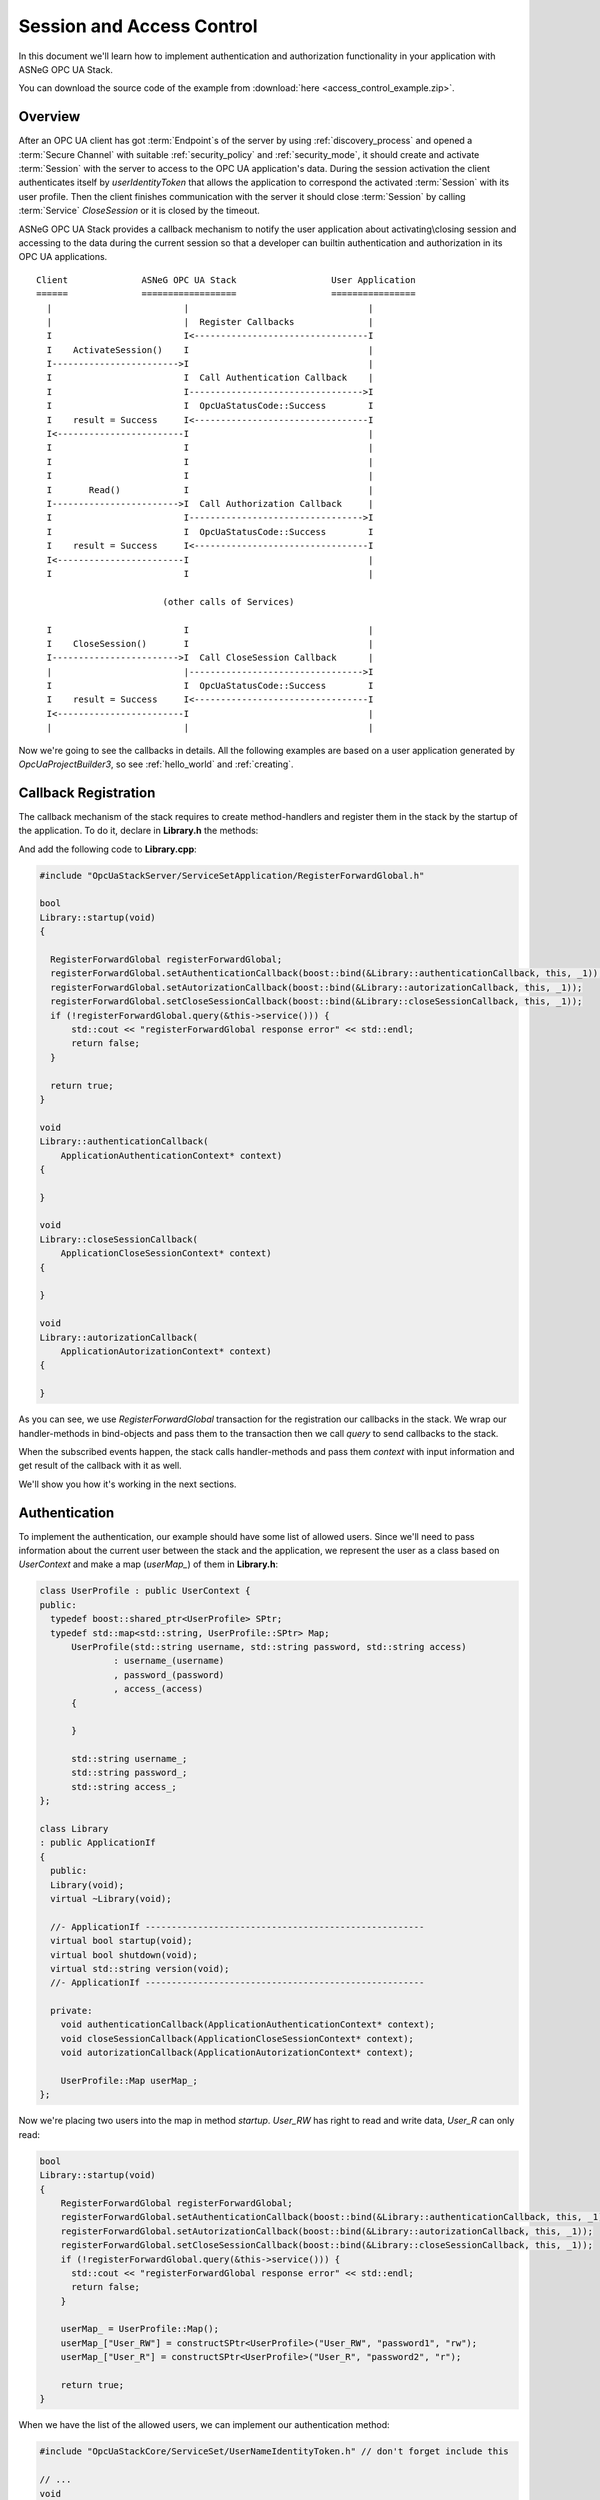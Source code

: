 .. _access_control:

Session and Access Control
==========================

In this document we'll learn how to implement authentication and authorization
functionality in your application with ASNeG OPC UA Stack.

You can download the source code of the example from
:download:`here <access_control_example.zip>`.

Overview
--------

After an OPC UA client has got :term:`Endpoint`\ s of the server by
using :ref:`discovery_process` and opened a :term:`Secure Channel` with suitable
:ref:`security_policy` and :ref:`security_mode`, it should create and activate
:term:`Session` with the server to access to the OPC UA application's data.
During the session activation the client authenticates itself by *userIdentityToken*
that allows the application to correspond the activated :term:`Session` with
its user profile. Then the client finishes communication with the server it
should close :term:`Session` by calling :term:`Service` *CloseSession* or it is
closed by the timeout.

ASNeG OPC UA Stack provides a callback mechanism to notify the user application
about activating\\closing session and accessing to the data during the current
session so that a developer can builtin authentication and authorization in its
OPC UA applications.

::

  Client              ASNeG OPC UA Stack                  User Application
  ======              ==================                  ================
    |                         |                                  |
    |                         |  Register Callbacks              |
    I                         I<---------------------------------I
    I    ActivateSession()    I                                  |
    I------------------------>I                                  |
    I                         I  Call Authentication Callback    |
    I                         I--------------------------------->I
    I                         I  OpcUaStatusCode::Success        I
    I    result = Success     I<---------------------------------I
    I<------------------------I                                  |
    I                         I                                  |
    I                         I                                  |
    I                         I                                  |
    I       Read()            I                                  |
    I------------------------>I  Call Authorization Callback     |
    I                         I--------------------------------->I
    I                         I  OpcUaStatusCode::Success        I
    I    result = Success     I<---------------------------------I
    I<------------------------I                                  |
    I                         I                                  |

                          (other calls of Services)

    I                         I                                  |
    I    CloseSession()       I                                  |
    I------------------------>I  Call CloseSession Callback      |
    |                         |--------------------------------->I
    I                         I  OpcUaStatusCode::Success        I
    I    result = Success     I<---------------------------------I
    I<------------------------I                                  |
    |                         |                                  |

Now we're going to see the callbacks in details. All the following examples are based
on a user application generated by *OpcUaProjectBuilder3*, so see :ref:`hello_world`
and :ref:`creating`.

.. _access_control_callback_registration:

Callback Registration
----------------------

The callback mechanism of the stack requires to create method-handlers
and register them in the stack by the startup of the application. To do it, declare
in **Library.h** the methods:

.. code-block:: cpp
  :emphasize-lines: 1-3,19-21

  #include "OpcUaStackCore/Application/ApplicationAuthenticationContext.h"
  #include "OpcUaStackCore/Application/ApplicationAutorizationContext.h"
  #include "OpcUaStackCore/Application/ApplicationCloseSessionContext.h"

  class Library
  : public ApplicationIf
  {
    public:
    Library(void);
    virtual ~Library(void);

    //- ApplicationIf -----------------------------------------------------
    virtual bool startup(void);
    virtual bool shutdown(void);
    virtual std::string version(void);
    //- ApplicationIf -----------------------------------------------------

    private:
    void authenticationCallback(ApplicationAuthenticationContext* context);
    void closeSessionCallback(ApplicationCloseSessionContext* context);
    void autorizationCallback(ApplicationAutorizationContext* context);
  };

And add the following code to **Library.cpp**:

.. code-block:: cpp

  #include "OpcUaStackServer/ServiceSetApplication/RegisterForwardGlobal.h"

  bool
  Library::startup(void)
  {

    RegisterForwardGlobal registerForwardGlobal;
    registerForwardGlobal.setAuthenticationCallback(boost::bind(&Library::authenticationCallback, this, _1));
    registerForwardGlobal.setAutorizationCallback(boost::bind(&Library::autorizationCallback, this, _1));
    registerForwardGlobal.setCloseSessionCallback(boost::bind(&Library::closeSessionCallback, this, _1));
    if (!registerForwardGlobal.query(&this->service())) {
        std::cout << "registerForwardGlobal response error" << std::endl;
        return false;
    }

    return true;
  }

  void
  Library::authenticationCallback(
      ApplicationAuthenticationContext* context)
  {

  }

  void
  Library::closeSessionCallback(
      ApplicationCloseSessionContext* context)
  {

  }

  void
  Library::autorizationCallback(
      ApplicationAutorizationContext* context)
  {

  }

As you can see, we use *RegisterForwardGlobal* transaction for the registration our
callbacks in the stack. We wrap our handler-methods in bind-objects and pass them
to the transaction then we call *query* to send callbacks to the stack.

When the subscribed events happen, the stack calls handler-methods and pass them *context*
with input information and get result of the callback with it as well.

We'll show you how it's working in the next sections.


Authentication
--------------

To implement the authentication, our example should have some
list of allowed users. Since we'll need to pass information about the current
user between the stack and the application, we represent the user as a class
based on *UserContext* and make a map (*userMap_*) of them in **Library.h**:


.. code-block:: cpp

  class UserProfile : public UserContext {
  public:
    typedef boost::shared_ptr<UserProfile> SPtr;
    typedef std::map<std::string, UserProfile::SPtr> Map;
  	UserProfile(std::string username, std::string password, std::string access)
  		: username_(username)
  		, password_(password)
  		, access_(access)
  	{

  	}

  	std::string username_;
  	std::string password_;
  	std::string access_;
  };

  class Library
  : public ApplicationIf
  {
    public:
    Library(void);
    virtual ~Library(void);

    //- ApplicationIf -----------------------------------------------------
    virtual bool startup(void);
    virtual bool shutdown(void);
    virtual std::string version(void);
    //- ApplicationIf -----------------------------------------------------

    private:
      void authenticationCallback(ApplicationAuthenticationContext* context);
      void closeSessionCallback(ApplicationCloseSessionContext* context);
      void autorizationCallback(ApplicationAutorizationContext* context);

      UserProfile::Map userMap_;
  };

Now we're placing two users into the map in method *startup*. *User_RW* has right
to read and write data, *User_R* can only read:

.. code-block:: cpp

  bool
  Library::startup(void)
  {
      RegisterForwardGlobal registerForwardGlobal;
      registerForwardGlobal.setAuthenticationCallback(boost::bind(&Library::authenticationCallback, this, _1));
      registerForwardGlobal.setAutorizationCallback(boost::bind(&Library::autorizationCallback, this, _1));
      registerForwardGlobal.setCloseSessionCallback(boost::bind(&Library::closeSessionCallback, this, _1));
      if (!registerForwardGlobal.query(&this->service())) {
        std::cout << "registerForwardGlobal response error" << std::endl;
        return false;
      }

      userMap_ = UserProfile::Map();
      userMap_["User_RW"] = constructSPtr<UserProfile>("User_RW", "password1", "rw");
      userMap_["User_R"] = constructSPtr<UserProfile>("User_R", "password2", "r");

      return true;
  }

When we have the list of the allowed users, we can implement our authentication method:

.. code-block:: cpp

  #include "OpcUaStackCore/ServiceSet/UserNameIdentityToken.h" // don't forget include this

  // ...
  void
  Library::authenticationCallback(
  		ApplicationAuthenticationContext* contex)
  {
  	Log(Debug, "Event::authenticationCallback")
  		.parameter("SessionId", contex->sessionId_);


  	if (contex->authenticationType_ == OpcUaId_AnonymousIdentityToken_Encoding_DefaultBinary) {
  		contex->statusCode_ = BadIdentityTokenRejected;
  	}
  	else if (contex->authenticationType_ == OpcUaId_UserNameIdentityToken_Encoding_DefaultBinary) {

  		ExtensibleParameter::SPtr parameter = contex->parameter_;
  		UserNameIdentityToken::SPtr token = parameter->parameter<UserNameIdentityToken>();

  		// find user profile
  		UserProfile::Map::iterator it;
  		it = userMap_.find(token->userName());
  		if (it == userMap_.end()) {
  			contex->statusCode_ = BadUserAccessDenied;
  			return;
  		}

  		UserProfile::SPtr userProfile = it->second;

  		// check password
  		if (token->password() != userProfile->password_) {
  			contex->statusCode_ = BadUserAccessDenied;
  			return;
  		}

  		contex->userContext_ = userProfile;
  		contex->statusCode_ = Success;
  	}
  	else if (contex->authenticationType_ == OpcUaId_X509IdentityToken_Encoding_DefaultBinary) {
  		contex->statusCode_ = BadIdentityTokenRejected;
  	}
  	else {
  		contex->statusCode_ = BadIdentityTokenInvalid;
  	}
  }

OPC UA Specification determines several kinds of authentication and the example
application supports only the identification by username and password. If the client tries to
authenticate itself with the unsupported type, the method notifies the stack about
it by writing status *BadIdentityTokenRejected* to the context:

.. code-block:: cpp

  contex->statusCode_ = BadIdentityTokenRejected;


The stack denies to open the :term:`Session` with the client.

In case, where the client uses *OpcUaId_UserNameIdentityToken_Encoding_DefaultBinary*
identity token, we can get from it the username and the password to check them:

.. code-block:: cpp

  if (contex->authenticationType_ == OpcUaId_UserNameIdentityToken_Encoding_DefaultBinary) {

    ExtensibleParameter::SPtr parameter = contex->parameter_;
    UserNameIdentityToken::SPtr token = parameter->parameter<UserNameIdentityToken>();

    // find user profile
    UserProfile::Map::iterator it;
    it = userMap_.find(token->userName());
    if (it == userMap_.end()) {
      contex->statusCode_ = BadUserAccessDenied;
      return;
    }

    UserProfile::SPtr userProfile = it->second;

    // check password
    if (token->password() != userProfile->password_) {
      contex->statusCode_ = BadUserAccessDenied;
      return;
    }

    contex->userContext_ = userProfile;
    contex->statusCode_ = Success;
  }

The authentication method should write into the context *BadUserAccessDenied* status
if there is no allowed user with the given username or the password mismatches.
The method should write into the context *Success* status if the authentication is
successful, so that the stack allows to open the session with the client. Pay attention,
that we've saved the authenticated user into the *context->userContext_*.
The stack connects the user to the activated session and passes it as a current
user with the context to all other method-handlers of services during the :term:`Session`.

Authorization
--------------

In the previous section we've learned how we can implement authentication in our
application by using the stack. Now we're going to figure out how to give the
authenticated users permissions to write or to read the data or denied it.

The following code implement a very simple access control:

.. code-block:: cpp

  void
  Library::autorizationCallback(
    ApplicationAutorizationContext* context)
  {
    if (!context->userContext_) {
      context->statusCode_ = BadUserAccessDenied;
      return;
    }

    auto user = boost::dynamic_pointer_cast<UserProfile>(context->userContext_);

    bool allowed = false;
    switch (context->serviceOperation_) {
      case ServiceOperation::Read:
      case ServiceOperation::MonitoredItem:
        allowed = user->access_ == "r" || user->access_ == "rw";
        break;
      case ServiceOperation::Write:
        allowed = user->access_ == "rw";
        break;
      default:
        break;
    }

    context->statusCode_ = allowed ? Success : BadUserAccessDenied;
  }

Method *autorizationCallback* is the callback which we registered in the stack
(see :ref:`access_control_callback_registration`). It is called every time
when the client makes an attempt to subscribe, write or read data from the server.
First of all our method checks if the current :term:`Session` is authenticated at all.
The authenticated :term:`Session` should have non-null pointer to *UserContext*:

.. code-block:: cpp

  if (!context->userContext_) {
    context->statusCode_ = BadUserAccessDenied;
    return;
  }

Our application doesn't allow non-authenticated clients to do anything, so we
set *BadUserAccessDenied* into the status and stop handling the callback. Of course
you can follow some different policy.

The next step is to get our *UserProfile* instance, which we've passed to the stack
in *authenticationCallback*,from the context by dynamic casting:

.. code-block:: cpp

  auto user = boost::dynamic_pointer_cast<UserProfile>(context->userContext_);

Now we can allow users with access *rw* and *r* read and subscribe to all :term:`Node`\ s
of :term:`Information Model` and allow users only with *rw* to write.

.. code-block:: cpp

  bool allowed = false;
  switch (context->serviceOperation_) {
    case ServiceOperation::Read:
    case ServiceOperation::MonitoredItem:
      allowed = user->access_ == "r" || user->access_ == "rw";
      break;
    case ServiceOperation::Write:
      allowed = user->access_ == "rw";
      break;
    default:
      break;
  }

  context->statusCode_ = allowed ? Success : BadUserAccessDenied;

As you can see, we should assign *Success* to the context's status if the access
is allowed and *BadUserAccessDenied* if the access is denied.

Close Session
--------------

Sometimes a user application needs to be notified when the :term:`Session` is
closed. To catch this event we have registered *closeSessionCallback* in
:ref:`_access_control_callback_registration` section. Now we can make it write them
name of the authenticated user when the user closes the :ref:`Session`.

.. code-block:: cpp

  void
  Library::closeSessionCallback(
    ApplicationCloseSessionContext* context)
  {
    if (!context->userContext_) {
      return;
    }

    auto user = boost::dynamic_pointer_cast<UserProfile>(context->userContext_);

    Log(Info, "User close the session.")
      .parameter("Username", user->username_)
      .parameter("SessionId", context->sessionId_);
  }

What Next?
----------

The access control is a enough complicated topic and we couldn't describe it
completely. You can find on our Demo-Project_ a more complex implementation
of the authentication and authorization.

References
-----------

* :ref:`security`
* :ref:`discovery_process`
* Demo-Project_

OPC UA Specification
--------------------

* Part 4 Services, 5.6 Session Service Set.

.. _Demo-Project: https://github.com/ASNeG/ASNeG-Demo/blob/master/src/ASNeG-Demo/Library/Authentication.cpp
